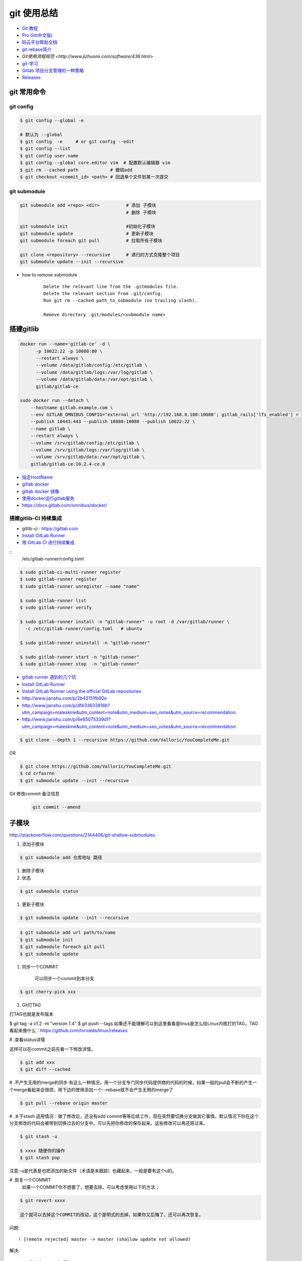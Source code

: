 git 使用总结
==============

* `Git 教程 <https://git-scm.com/book/zh/v2>`_
* `Pro Git(中文版)  <http://git.oschina.net/progit/>`_
* `码云平台帮助文档 <http://git.mydoc.io/>`_

* `git rebase简介 <http://blog.csdn.net/hudashi/article/details/7664631/>`_

* `Git使用流程规范 <http://www.jizhuomi.com/software/436.html>`

* `git-学习 <http://blog.csdn.net/jxm_csdn/article/details/51793607>`_

* `Gitlab 项目分支管理的一种策略 <https://segmentfault.com/a/1190000006062453>`_
* `Releases <http://docs.gitlab.com/ce/workflow/releases.html>`_


git 常用命令 
-------------

git config 
^^^^^^^^^^^

.. code-block:: bash

    $ git config --global -e

    # 默认为 --global
    $ git config  -e     # or git config --edit
    $ git config --list 
    $ git config user.name 
    $ git config --global core.editor vim  # 配置默认编辑器 vim
    $ git rm --cached path            # 撤销add
    $ git checkout <commit_id> <path> # 回退单个文件到某一次提交

git submodule 
^^^^^^^^^^^^^^

.. code-block:: bash
    
    git submodule add <repo> <dir>          # 添加 子模块
                                            # 删除 子模块

    git submodule init                      #初始化子模块
    git submodule update                    # 更新子模块
    git submodule foreach git pull          # 拉取所有子模块

    git clone <repository> --recursive      # 递归的方式克隆整个项目
    git submodule update --init --recursive



* how to remove submodule

    ::

        Delete the relevant line from the .gitmodules file.
        Delete the relevant section from .git/config.
        Run git rm --cached path_to_submodule (no trailing slash).

        Remove directory .git/modules/<submodule name>


搭建gitlib
-------------

.. code-block:: bash

     docker run --name='gitlab-ce' -d \
	   -p 10022:22 -p 10080:80 \
	   --restart always \
	   --volume /data/gitlab/config:/etc/gitlab \
	   --volume /data/gitlab/logs:/var/log/gitlab \
	   --volume /data/gitlab/data:/var/opt/gitlab \
	   gitlab/gitlab-ce

     sudo docker run --detach \
         --hostname gitlab.example.com \
         --env GITLAB_OMNIBUS_CONFIG="external_url 'http://192.168.8.100:10080'; gitlab_rails['lfs_enabled'] = true;" \
         --publish 10443:443 --publish 10080:10080 --publish 10022:22 \
         --name gitlab \
         --restart always \
         --volume /srv/gitlab/config:/etc/gitlab \
         --volume /srv/gitlab/logs:/var/log/gitlab \
         --volume /srv/gitlab/data:/var/opt/gitlab \
         gitlab/gitlab-ce:10.2.4-ce.0


* `指定HostName  <http://blog.csdn.net/u011054333/article/details/61532271>`_
* `gitlab docker <https://hub.docker.com/u/gitlab/>`_
* `gitlab docker 镜像 <https://hub.docker.com/r/gitlab/gitlab-ce/>`_
* `使用docker运行gitlab服务 <http://blog.csdn.net/felix_yujing/article/details/52139070>`_
* https://docs.gitlab.com/omnibus/docker/

搭建gitlib-CI 持续集成
^^^^^^^^^^^^^^^^^^^^^^^

* gitlib-ci : https://gitlab.com
* `Install GitLab Runner <https://docs.gitlab.com/runner/install/>`_


* `用 GitLab CI 进行持续集成 <https://segmentfault.com/a/1190000006120164>`_

::
 /etc/gitlab-runner/config.toml

.. code-block:: bash

    $ sudo gitlab-ci-multi-runner register
    $ sudo gitlab-runner register
    $ sudo gitlab-runner unregister --name "name"

    $ sudo gitlab-runner list
    $ sudo gitlab-runner verify

    $ sudo gitlab-runner install -n "gitlab-runner" -u root -d /var/gitlab/runner \
      -c /etc/gitlab-runner/config.toml   # ubuntu  

    $ sudo gitlab-runner uninstall -n "gitlab-runner" 

    $ sudo gitlab-runner start -n "gitlab-runner" 
    $ sudo gitlab-runner stop  -n "gitlab-runner" 

* `gitlab runner 遇到的几个坑 <http://www.jianshu.com/p/d91387b9a79b>`_

* `Install GitLab Runner <https://docs.gitlab.com/runner/install/>`_
* `Install GitLab Runner using the official GitLab repositories  <https://docs.gitlab.com/runner/install/linux-repository.html>`_
* http://www.jianshu.com/p/2b43151fb92e

* http://www.jianshu.com/p/df433633816b?utm_campaign=maleskine&utm_content=note&utm_medium=seo_notes&utm_source=recommendation

* http://www.jianshu.com/p/6e65075339d1?utm_campaign=maleskine&utm_content=note&utm_medium=seo_notes&utm_source=recommendation


.. code-block:: sh

    $ git clone --depth 1 --recursive https://github.com/Valloric/YouCompleteMe.git

OR

.. code-block:: sh

    $ git clone https://github.com/Valloric/YouCompleteMe.git  
    $ cd crfasrnn  
    $ git submodule update --init --recursive 


Git 修改commit 备注信息
    .. code-block:: sh

        git commit --amend


子模块
---------

http://stackoverflow.com/questions/2144406/git-shallow-submodules

#. 添加子模块

.. code-block:: sh

    $ git submodule add 仓库地址 路径

#. 删除子模块

#. 状态 

.. code-block:: sh

    $ git submodule status

#. 更新子模块

.. code-block:: sh

    $ git submodule update --init --recursive

.. code-block:: sh

    $ git submodule add url path/to/name 
    $ git submodule init
    $ git submodule foreach git pull
    $ git submodule update

#. 同步一个COMMIT

    可以同步一个commit到本分支

.. code-block:: sh

    $ git cherry-pick xxx

#. Git打TAG

打TAG也就是发布版本

.. code-block:: sh

$ git tag -a v1.2 -m "version 1.4"
$ git push --tags
如果还不能理解可以到这里看看是linus是怎么给Linux内核打的TAG，TAG看起来像什么：https://github.com/torvalds/linux/releases

# .查看status详情

这样可以在commit之前先看一下修改详情。

.. code-block:: sh

    $ git add xxx
    $ git diff --cached


# .不产生无用的merge的同步
有这么一种情况，用一个分支专门同步代码提供商的代码的时候，如果一般的pull会不断的产生一个merge看起来会很烦，用下边的使用添加一个--rebase就不会产生无用的merge了

.. code-block:: sh

    $ git pull --rebase origin master

# .关于stash
适用情况：做了修改后，还没有add commit等等后续工作，现在突然要切换分支做其它事情，默认情况下你在这个分支修改的代码会被带到切换过去的分支中。可以先把你修改的保存起来。这些修改可以再还原过来。

.. code-block:: sh

    $ git stash -u

    $ xxxx 随便你的操作
    $ git stash pop

注意:-u是代表是也把添加的新文件（术语是未跟踪）也藏起来，一般是要有这个u的。

# .恢复一个COMMIT
    如果一个COMMIT你不想要了，想要去除，可以考虑使用以下的方法；

.. code-block:: sh

    $ git revert xxxx

    这个就可以去掉这个COMMIT的改动，这个是明式的去掉，如果你又后悔了，还可以再次恢复。

问题:

::

     ! [remote rejected] master -> master (shallow update not allowed)

解决:

::

     git fetch --unshallow
     git fetch --unshallow origin 
